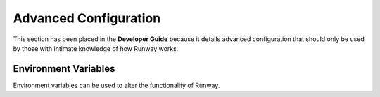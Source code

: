 ######################
Advanced Configuration
######################

This section has been placed in the **Developer Guide** because it details advanced configuration that should only be used by those with intimate knowledge of how Runway works.


*********************
Environment Variables
*********************

Environment variables can be used to alter the functionality of Runway.

.. data:: CI
  :type: Any
  :noindex:

  If not *undefined*, Runway will operate in non-iterative mode.

.. data:: DEBUG
  :type: int
  :value: 0
  :noindex:

  Used to select the debug logs to display

  - ``0`` or not defined with show no debug logs
  - ``1`` will show Runway's debug logs
  - ``2`` will show Runway's debug logs and some dependency debug logs (e.g. botocore)

.. data:: DEPLOY_ENVIRONMENT
  :type: str
  :noindex:

  Explicitly define the deploy environment.

.. data:: CFNGIN_STACK_POLL_TIME
  :type: int
  :value: 30
  :noindex:

  Number of seconds between CloudFormation API calls. Adjusting this will
  impact API throttling.

.. data:: RUNWAY_COLORIZE
  :type: str
  :noindex:

  Explicitly enable/disable colorized output for :ref:`CDK <mod-cdk>`, :ref:`Serverless <mod-sls>`, and :ref:`Terraform <mod-tf>` modules.
  Having this set to a truthy value will prevent ``-no-color``/``--no-color`` from being added to any commands even if stdout is not a TTY.
  Having this set to a falsy value will include ``-no-color``/``--no-color`` in commands even if stdout is a TTY.
  If the IaC tool has other mechanisms for disabling color output, using a truthy value will not circumvent them.

  Truthy values are ``y``, ``yes``, ``t``, ``true``, ``on`` and ``1``.
  Falsy values are ``n``, ``no``, ``f``, ``false``, ``off`` and ``0``.
  Raises :exc:`ValueError` if anything else is used.

.. data:: RUNWAY_MAX_CONCURRENT_MODULES
  :type: int
  :noindex:

  Max number of modules that can be deployed to concurrently.
  (`default:` ``min(61, os.cpu_count())``)

  On Windows, this must be equal to or lower than ``61``.

  **IMPORTANT:** When using ``parallel_regions`` and ``child_modules``
  together, please consider the nature of their relationship when
  manually setting this value. (``parallel_regions * child_modules``)

.. data:: RUNWAY_MAX_CONCURRENT_REGIONS
  :type: int
  :noindex:

  Max number of regions that can be deployed to concurrently.
  (`default:` ``min(61, os.cpu_count())``)

  On Windows, this must be equal to or lower than ``61``.

  **IMPORTANT:** When using ``parallel_regions`` and ``child_modules``
  together, please consider the nature of their relationship when
  manually setting this value. (``parallel_regions * child_modules``)

.. data:: RUNWAY_LOG_FIELD_STYLES
  :type: str
  :noindex:

  Can be provided to customize the styling (color, bold, etc) used for `LogRecord attributes`_ (except for message).
  By default, Runway does not apply style to fields.
  For information on how to format the value, see the documentation provided by coloredlogs_.

.. data:: RUNWAY_LOG_FORMAT
  :type: str
  :noindex:

  Can be provided to use a custom log message format.
  The value should be a format string using %-formatting.
  In addition to being able to use `LogRecord attributes`_ in the string, Runway provides the additional fields of ``%(hostname)s`` and ``%(programname)s``.

  If not provided, ``[%(programname)s] %(message)s`` is used unless using debug, verbose or no color.
  In that case, ``%(levelname)s:%(name)s:%(message)s`` is used.

.. data:: RUNWAY_LOG_LEVEL_STYLES
  :type: str
  :noindex:

  Can be provided to customize the styling (color, bold, etc) used for log messages sent to each log level.
  If provided, the parsed value will be merged with Runway's default styling.
  For information on how to format the value, see the documentation provided by coloredlogs_.

.. data:: RUNWAY_NO_COLOR
  :type: Any
  :noindex:

  Disable Runway's colorized logs.
  Providing this will also change the log format to ``%(levelname)s:%(name)s:%(message)s``.

.. data:: VERBOSE
  :type: Any
  :noindex:

  If not *undefined*, Runway will display verbose logs and change the logging format to ``%(levelname)s:%(name)s:%(message)s``.

.. _LogRecord attributes: https://docs.python.org/3/library/logging.html#logrecord-attributes
.. _coloredlogs: https://coloredlogs.readthedocs.io/en/latest/api.html#changing-the-colors-styles
